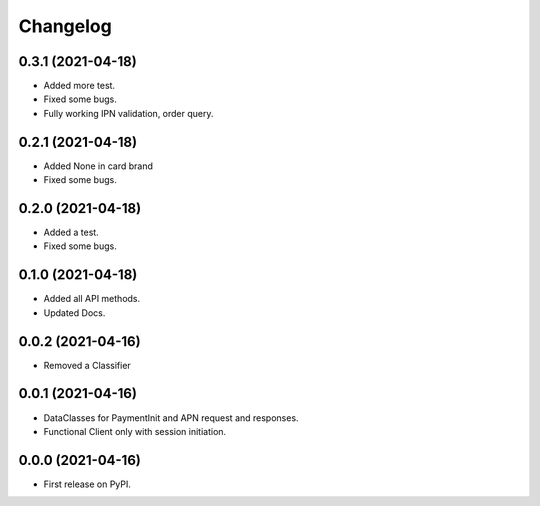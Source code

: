 
Changelog
=========

0.3.1 (2021-04-18)
------------------

* Added more test.
* Fixed some bugs.
* Fully working IPN validation, order query.


0.2.1 (2021-04-18)
------------------

* Added None in card brand
* Fixed some bugs.

0.2.0 (2021-04-18)
------------------

* Added a test.
* Fixed some bugs.

0.1.0 (2021-04-18)
------------------

* Added all API methods.
* Updated Docs.

0.0.2 (2021-04-16)
------------------

* Removed a Classifier

0.0.1 (2021-04-16)
------------------

* DataClasses for PaymentInit and APN request and responses.
* Functional Client only with session initiation.


0.0.0 (2021-04-16)
------------------

* First release on PyPI.
